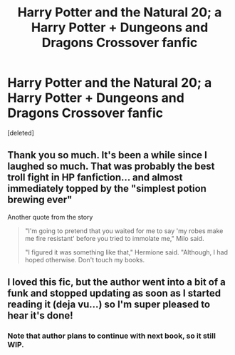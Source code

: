 #+TITLE: Harry Potter and the Natural 20; a Harry Potter + Dungeons and Dragons Crossover fanfic

* Harry Potter and the Natural 20; a Harry Potter + Dungeons and Dragons Crossover fanfic
:PROPERTIES:
:Score: 16
:DateUnix: 1362116803.0
:DateShort: 2013-Mar-01
:END:
[deleted]


** Thank you so much. It's been a while since I laughed so much. That was probably the best troll fight in HP fanfiction... and almost immediately topped by the "simplest potion brewing ever"

Another quote from the story

#+begin_quote
  "I'm going to pretend that you waited for me to say 'my robes make me fire resistant' before you tried to immolate me," Milo said.

  "I figured it was something like that," Hermione said. "Although, I had hoped otherwise. Don't touch my books.
#+end_quote
:PROPERTIES:
:Author: flupo42
:Score: 4
:DateUnix: 1362159967.0
:DateShort: 2013-Mar-01
:END:


** I loved this fic, but the author went into a bit of a funk and stopped updating as soon as I started reading it (deja vu...) so I'm super pleased to hear it's done!
:PROPERTIES:
:Author: Pluvialis
:Score: 1
:DateUnix: 1362224914.0
:DateShort: 2013-Mar-02
:END:

*** Note that author plans to continue with next book, so it still WIP.
:PROPERTIES:
:Author: Bulwersator
:Score: 1
:DateUnix: 1362225388.0
:DateShort: 2013-Mar-02
:END:
